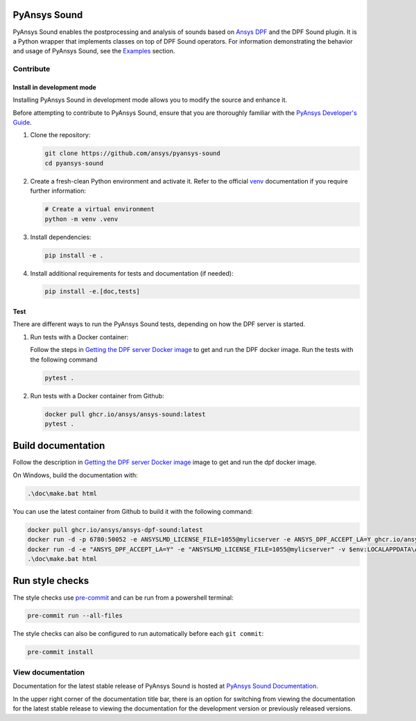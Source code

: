 PyAnsys Sound
=============

|pyansys| |python| |pypi| |GH-CI| |codecov| |MIT| |black|

.. |pyansys| image:: https://img.shields.io/badge/Py-Ansys-ffc107.svg?logo=data:image/png;base64,iVBORw0KGgoAAAANSUhEUgAAABAAAAAQCAIAAACQkWg2AAABDklEQVQ4jWNgoDfg5mD8vE7q/3bpVyskbW0sMRUwofHD7Dh5OBkZGBgW7/3W2tZpa2tLQEOyOzeEsfumlK2tbVpaGj4N6jIs1lpsDAwMJ278sveMY2BgCA0NFRISwqkhyQ1q/Nyd3zg4OBgYGNjZ2ePi4rB5loGBhZnhxTLJ/9ulv26Q4uVk1NXV/f///////69du4Zdg78lx//t0v+3S88rFISInD59GqIH2esIJ8G9O2/XVwhjzpw5EAam1xkkBJn/bJX+v1365hxxuCAfH9+3b9/+////48cPuNehNsS7cDEzMTAwMMzb+Q2u4dOnT2vWrMHu9ZtzxP9vl/69RVpCkBlZ3N7enoDXBwEAAA+YYitOilMVAAAAAElFTkSuQmCC
   :target: https://docs.pyansys.com/
   :alt: PyAnsys

.. |python| image:: https://img.shields.io/badge/Python-%3E%3D3.9-blue
   :target: https://pypi.org/project/ansys-dpf-sound/
   :alt: Python

.. |pypi| image:: https://img.shields.io/pypi/v/ansys-sound-core.svg?logo=python&logoColor=white
   :target: https://pypi.org/project/ansys-sound-core
   :alt: PyPI

.. |codecov| image:: https://codecov.io/gh/ansys/pyansys-sound/branch/main/graph/badge.svg
   :target: https://codecov.io/gh/ansys/pyansys-sound/
   :alt: Codecov

.. |GH-CI| image:: https://github.com/ansys/pyansys-sound/actions/workflows/ci_cd.yml/badge.svg
   :target: https://github.com/ansys/pyansys-sound/actions/workflows/ci_cd.yml
   :alt: GH-CI

.. |MIT| image:: https://img.shields.io/badge/License-MIT-yellow.svg
   :target: https://opensource.org/licenses/MIT
   :alt: MIT

.. |black| image:: https://img.shields.io/badge/code%20style-black-000000.svg?style=flat
   :target: https://github.com/psf/black
   :alt: Black


.. index_start

PyAnsys Sound enables the postprocessing and analysis of sounds based on
`Ansys DPF`_ and the DPF Sound plugin. It is a Python wrapper that
implements classes on top of DPF Sound operators. For
information demonstrating the behavior and usage of PyAnsys Sound,
see the `Examples`_ section.

.. START_MARKER_FOR_SPHINX_DOCS

Contribute
----------


Install in development mode
^^^^^^^^^^^^^^^^^^^^^^^^^^^

Installing PyAnsys Sound in development mode allows
you to modify the source and enhance it.

Before attempting to contribute to PyAnsys Sound, ensure that you are thoroughly
familiar with the `PyAnsys Developer's Guide`_.

#.  Clone the repository:

    .. code:: bash

        git clone https://github.com/ansys/pyansys-sound
        cd pyansys-sound

#.  Create a fresh-clean Python environment and activate it. Refer to the official `venv`_ documentation if you require further information:

    .. code:: bash

        # Create a virtual environment
        python -m venv .venv

#.  Install dependencies:

    .. code:: bash

        pip install -e .

#.  Install additional requirements for tests and documentation (if needed):

    .. code:: bash

        pip install -e.[doc,tests]


Test
^^^^

There are different ways to run the PyAnsys Sound tests, depending on how the DPF
server is started.

#.  Run tests with a Docker container:

    Follow the steps in `Getting the DPF server Docker image`_ to get
    and run the DPF docker image. Run the tests with the following command

    .. code:: bash

        pytest .

#.  Run tests with a Docker container from Github:

    .. code:: bash

        docker pull ghcr.io/ansys/ansys-sound:latest
        pytest .


Build documentation
===================

Follow the description in `Getting the DPF server Docker image`_ image to get
and run the dpf docker image.

On Windows, build the documentation with:

.. code:: powershell

    .\doc\make.bat html

You can use the latest container from Github to build it with the following command:

.. code:: powershell

    docker pull ghcr.io/ansys/ansys-dpf-sound:latest
    docker run -d -p 6780:50052 -e ANSYSLMD_LICENSE_FILE=1055@mylicserver -e ANSYS_DPF_ACCEPT_LA=Y ghcr.io/ansys/ansys-sound:latest
    docker run -d -e "ANSYS_DPF_ACCEPT_LA=Y" -e "ANSYSLMD_LICENSE_FILE=1055@mylicserver" -v $env:LOCALAPPDATA\Ansys\ansys_sound_core\examples:C:\data  -p 6780:50052 ghcr.io/ansys/ansys-dpf-sound:latest
    .\doc\make.bat html



Run style checks
================

The style checks use `pre-commit`_ and can be run from a powershell terminal:

.. code:: bash

    pre-commit run --all-files


The style checks can also be configured to run automatically before each ``git commit``:

.. code:: bash

    pre-commit install

View documentation
-------------------
Documentation for the latest stable release of PyAnsys Sound is hosted at
`PyAnsys Sound Documentation <https://sound.docs.pyansys.com/version/stable/>`_.

In the upper right corner of the documentation title bar, there is an option
for switching from viewing the documentation for the latest stable release
to viewing the documentation for the development version or previously
released versions.

.. LINKS AND REFERENCES
.. _black: https://github.com/psf/black
.. _flake8: https://flake8.pycqa.org/en/latest/
.. _isort: https://github.com/PyCQA/isort
.. _PyAnsys Developer's guide: https://dev.docs.pyansys.com/
.. _pre-commit: https://pre-commit.com/
.. _pytest: https://docs.pytest.org/en/stable/
.. _Sphinx: https://www.sphinx-doc.org/en/master/
.. _pip: https://pypi.org/project/pip/
.. _tox: https://tox.wiki/en/stable/
.. _venv: https://docs.python.org/3/library/venv.html
.. _Getting the DPF server Docker image: https://sound.docs.pyansys.com/version/stable/getting_started.html#getting-the-dpf-server-docker-image
.. _Examples: https://sound.docs.pyansys.com/version/stable/examples/index.html
.. _Ansys DPF: https://dpf.docs.pyansys.com/version/stable/
